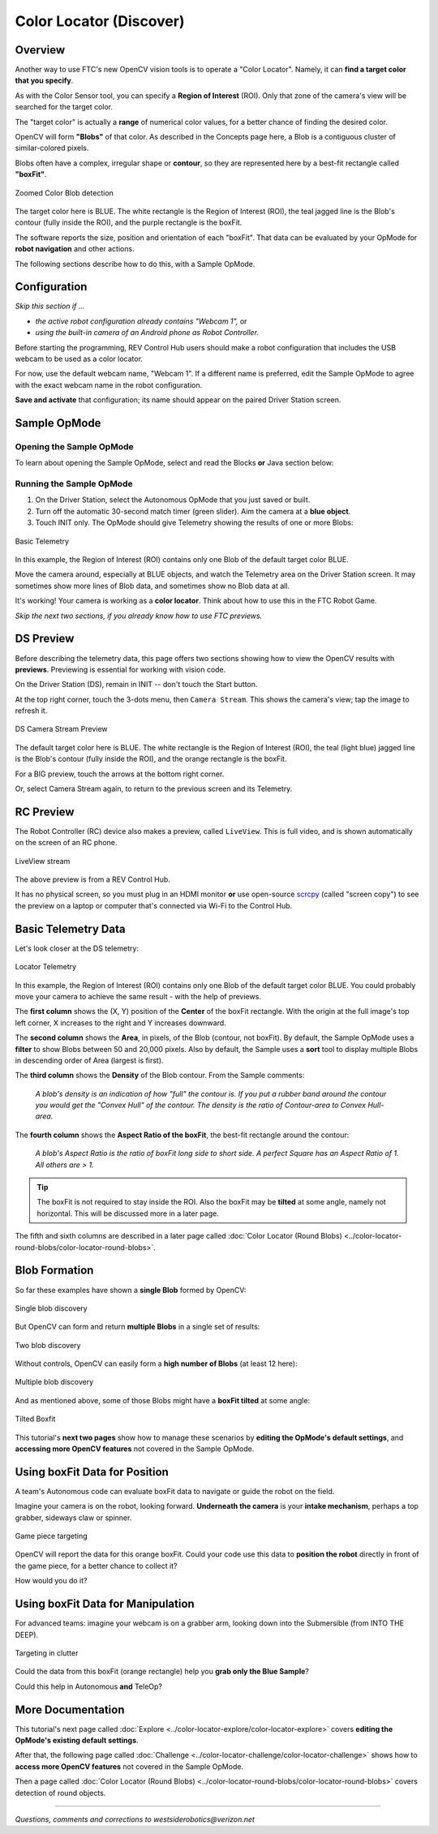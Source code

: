 Color Locator (Discover)
========================

Overview
--------

Another way to use FTC's new OpenCV vision tools is to operate a "Color
Locator".  Namely, it can **find a target color that you specify**.

As with the Color Sensor tool, you can specify a **Region of Interest** (ROI).
Only that zone of the camera's view will be searched for the target color.

The "target color" is actually a **range** of numerical color values, for a
better chance of finding the desired color.

OpenCV will form **"Blobs"** of that color.  As described in the Concepts page
here, a Blob is a contiguous cluster of similar-colored pixels.

Blobs often have a complex, irregular shape or **contour**, so they are
represented here by a best-fit rectangle called **"boxFit"**.

.. figure:: images/20-blob-zoom.png
   :width: 50%
   :align: center
   :alt: Zoomed Color Blob detection

   Zoomed Color Blob detection

The target color here is BLUE.  The white rectangle is the Region of Interest
(ROI), the teal jagged line is the Blob's contour (fully inside the ROI), and
the purple rectangle is the boxFit.

The software reports the size, position and orientation of each "boxFit".  That
data can be evaluated by your OpMode for **robot navigation** and other
actions.

The following sections describe how to do this, with a Sample OpMode.

Configuration
-------------

*Skip this section if ...*

* *the active robot configuration already contains "Webcam 1",* or
* *using the built-in camera of an Android phone as Robot Controller.*

Before starting the programming, REV Control Hub users should make a robot
configuration that includes the USB webcam to be used as a color locator.

For now, use the default webcam name, "Webcam 1".  If a different name is
preferred, edit the Sample OpMode to agree with the exact webcam name in the
robot configuration.

**Save and activate** that configuration; its name should appear on the paired
Driver Station screen.

Sample OpMode
-------------

Opening the Sample OpMode
+++++++++++++++++++++++++

To learn about opening the Sample OpMode, select and read the Blocks **or**
Java section below:

.. tab-set::
   .. tab-item:: Blocks
      :sync: blocks

      1. On a laptop or desktop computer connected via Wi-Fi to the Robot
         Controller, open the Chrome browser.  Go to the REV Control
         Hub's address http://192.168.43.1:8080 (or
         http://192.168.49.1:8080 for Android RC phone) and click the
         Blocks tab.

      2. Click ``Create New OpMode``\ , enter a new name such as
         "ColorLocator_Monica_v01", and select the Sample OpMode
         ``ConceptVisionColorLocator_Rectangle``.

      3. Near the beginning of the OpMode code, change `ARTIFACT_PURPLE` to `BLUE`.

      4. At the top of the Blocks screen, you can change the type from "TeleOp"
         to "Autonomous", since this Sample OpMode does not use gamepads.

      5. If using the built-in camera of an RC phone, drag out the relevant
         Block from the left-side ``VisionPortal.Builder`` toolbox.

      6. Save the OpMode, time to try it!

   .. tab-item:: Java
      :sync: java

      1. Open your choice of OnBot Java or Android Studio.

      2. In the ``teamcode`` folder, add/create a new OpMode with a name such
         as "ColorLocator_Javier_v01.java", and select the Sample OpMode
         ``ConceptVisionColorLocator_Rectangle.java``.

      3. Near the beginning of the OpMode code, change `ARTIFACT_PURPLE` to `BLUE`.

      4. At about Line 63, you can change ``@TeleOp`` to ``@Autonomous``\ ,
         since this Sample OpMode does not use gamepads.

      5. If using the built-in camera of an RC phone, follow the OpMode
         comments to specify that camera.

      6. Click "Build", time to try it!

Running the Sample OpMode
+++++++++++++++++++++++++

1. On the Driver Station, select the Autonomous OpMode that you just saved or
   built.

2. Turn off the automatic 30-second match timer (green slider).  Aim the camera
   at a **blue object**.

3. Touch INIT only.  The OpMode should give Telemetry showing the results of
   one or more Blobs:

.. figure:: images/23-basic-telemetry.png
   :width: 75%
   :align: center
   :alt: Basic Telemetry

   Basic Telemetry

In this example, the Region of Interest (ROI) contains only one Blob of the
default target color BLUE.

Move the camera around, especially at BLUE objects, and watch the Telemetry
area on the Driver Station screen.  It may sometimes show more lines of Blob
data, and sometimes show no Blob data at all.

It's working!  Your camera is working as a **color locator**.  Think about how
to use this in the FTC Robot Game.

*Skip the next two sections, if you already know how to use FTC previews.*

DS Preview
----------

Before describing the telemetry data, this page offers two sections showing how
to view the OpenCV results with **previews**.  Previewing is essential for
working with vision code.

On the Driver Station (DS), remain in INIT -- don't touch the Start button.

At the top right corner, touch the 3-dots menu, then ``Camera Stream``.  This
shows the camera's view; tap the image to refresh it.

.. figure:: images/30-CameraStream.png
   :align: center
   :width: 75%
   :alt: DS Camera Stream Preview

   DS Camera Stream Preview

The default target color here is BLUE.  The white rectangle is the Region of
Interest (ROI), the teal (light blue) jagged line is the Blob's contour (fully
inside the ROI), and the orange rectangle is the boxFit.

For a BIG preview, touch the arrows at the bottom right corner.

Or, select Camera Stream again, to return to the previous screen and its
Telemetry.

RC Preview
----------

The Robot Controller (RC) device also makes a preview, called ``LiveView``.
This is full video, and is shown automatically on the screen of an RC phone.

.. figure:: images/32-LiveView.png
   :align: center
   :width: 75%
   :alt: Image of a LiveView stream

   LiveView stream

The above preview is from a REV Control Hub.

It has no physical screen, so you must plug in an HDMI monitor **or** use
open-source `scrcpy <https://github.com/Genymobile/scrcpy>`_ (called
"screen copy") to see the preview on a laptop or computer that's connected via
Wi-Fi to the Control Hub.

Basic Telemetry Data
--------------------

Let's look closer at the DS telemetry:

.. figure:: images/35-basic-telemetry-circled.png
   :align: center
   :width: 75%
   :alt: Image of telemetry output

   Locator Telemetry

In this example, the Region of Interest (ROI) contains only one Blob of the
default target color BLUE.  You could probably move your camera to achieve the
same result - with the help of previews.

The **first column** shows the (X, Y) position of the **Center** of the boxFit
rectangle.  With the origin at the full image's top left corner, X increases to
the right and Y increases downward.

The **second column** shows the **Area**, in pixels, of the Blob (contour, not
boxFit).  By default, the Sample OpMode uses a **filter** to show Blobs between
50 and 20,000 pixels.  Also by default, the Sample uses a **sort** tool to
display multiple Blobs in descending order of Area (largest is first).

The **third column** shows the **Density** of the Blob contour.  From the
Sample comments:

..

    *A blob's density is an indication of how "full" the contour is.  If you put
    a rubber band around the contour you would get the "Convex Hull" of the
    contour.  The density is the ratio of Contour-area to Convex Hull-area.*


The **fourth column** shows the **Aspect Ratio of the boxFit**, the best-fit
rectangle around the contour:

..

    *A blob's Aspect Ratio is the ratio of boxFit long side to short side.  A
    perfect Square has an Aspect Ratio of 1.  All others are > 1.*


.. tip::
   The boxFit is not required to stay inside the ROI.  Also the boxFit may be
   **tilted** at some angle, namely not horizontal.  This will be discussed
   more in a later page.

The fifth and sixth columns are described in a later page called 
:doc:`Color Locator (Round Blobs) <../color-locator-round-blobs/color-locator-round-blobs>`.

Blob Formation
--------------

So far these examples have shown a **single Blob** formed by OpenCV:

.. figure:: images/40-single-blob.png
   :align: center
   :width: 50%
   :alt: Boxfit and detection within ROI

   Single blob discovery

But OpenCV can form and return **multiple Blobs** in a single set of results:

.. figure:: images/43-two-blobs.png
   :align: center
   :width: 50%
   :alt: Two blobs detected

   Two blob discovery

Without controls, OpenCV can easily form a **high number of Blobs** (at least
12 here):

.. figure:: images/45-many-blobs.png
   :align: center
   :width: 50%
   :alt: Multiple blob discovery

   Multiple blob discovery

And as mentioned above, some of those Blobs might have a **boxFit tilted** at
some angle:

.. figure:: images/49-tilted-box.png
   :align: center
   :width: 50%
   :alt: Tilted Boxfit

   Tilted Boxfit

This tutorial's **next two pages** show how to manage these scenarios by
**editing the OpMode's default settings**, and **accessing more OpenCV
features** not covered in the Sample OpMode.

Using boxFit Data for Position
------------------------------

A team's Autonomous code can evaluate boxFit data to navigate or guide the
robot on the field.

Imagine your camera is on the robot, looking forward.  **Underneath the
camera** is your **intake mechanism**, perhaps a top grabber, sideways claw
or spinner.

.. figure:: images/80-targeting.png
   :align: center
   :width: 50%
   :alt: Game piece targeting

   Game piece targeting

OpenCV will report the data for this orange boxFit.  Could your code use this
data to **position the robot** directly in front of the game piece, for a
better chance to collect it?

How would you do it?

Using boxFit Data for Manipulation
----------------------------------

For advanced teams: imagine your webcam is on a grabber arm, looking down into
the Submersible (from INTO THE DEEP).

.. figure:: images/82-targeting.png
   :align: center
   :width: 50%
   :alt: Targeting in clutter

   Targeting in clutter

Could the data from this boxFit (orange rectangle) help you **grab only the
Blue Sample**\ ?

Could this help in Autonomous **and** TeleOp?

More Documentation
------------------

This tutorial's next page called :doc:`Explore <../color-locator-explore/color-locator-explore>` covers
**editing the OpMode's existing default settings**.

After that, the following page called :doc:`Challenge
<../color-locator-challenge/color-locator-challenge>` shows how to **access
more OpenCV features** not covered in the Sample OpMode.

Then a page called :doc:`Color Locator (Round Blobs)
<../color-locator-round-blobs/color-locator-round-blobs>` covers detection of round objects.

============

*Questions, comments and corrections to westsiderobotics@verizon.net*
